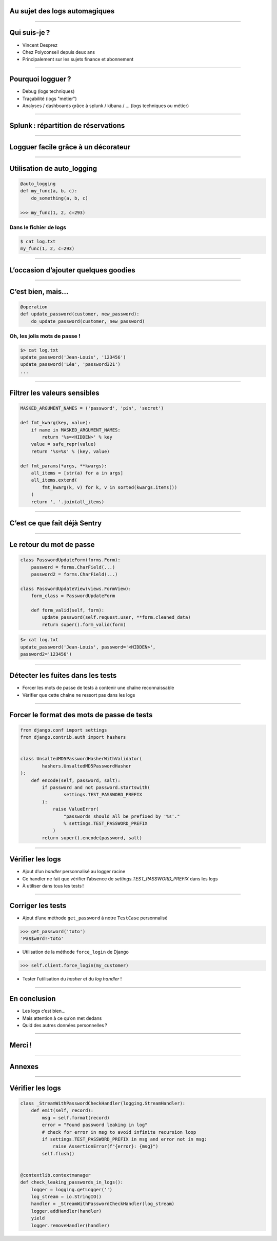 Au sujet des logs automagiques
==============================

----

Qui suis-je ?
=============

- Vincent Desprez
- Chez Polyconseil depuis deux ans
- Principalement sur les sujets finance et abonnement


----

Pourquoi logguer ?
=================

- Debug (logs techniques)
- Traçabilité (logs "métier")
- Analyses / dashboards grâce à splunk / kibana / … (logs techniques ou métier)


----

Splunk : répartition de réservations
====================================

.. image:: splunk_search.png
    :align: center
    :height: 600px


----

Logguer facile grâce à un décorateur
====================================

.. code-block:: python
    :emphasize-lines: 11 

    def fmt_params(*args, **kwargs):
        all_items = [str(a) for a in args]
        all_items.extend(
            f'{k}={v}' for k, v in sorted(kwargs.items())
        )
        return ', '.join(all_items)

    def auto_logging(decorated):
        @functools.wraps(decorated)
        def wrapper(*args, **kwargs):
            logger = logging.getLogger(decorated.__module__)
            logger.info(
                '%s(%s)',
                decorated.__name__,
                fmt_params(*args, **kwargs),
            )
            return decorated(*args, **kwargs)
        return wrapper


----

Utilisation de auto_logging
===========================

.. code-block:: python

    @auto_logging
    def my_func(a, b, c):
        do_something(a, b, c)

    >>> my_func(1, 2, c=293)


Dans le fichier de logs
-----------------------

.. code-block:: sh
    
    $ cat log.txt
    my_func(1, 2, c=293)


----

L’occasion d’ajouter quelques goodies
=====================================

.. code-block:: python
    :emphasize-lines: 2,12

    def operation(decorated):
        decorated.alters_data = True

        @functools.wraps(decorated)
        def wrapper(*args, **kwargs):
            logger = logging.getLogger(method.__module__)
            logger.info(
                '%s(%s)',
                decorated.__name__,
                fmt_params(*args, **kwargs),
            )
            with transaction.atomic():
                return decorated(*args, **kwargs)
        return wrapper


----

C’est bien, mais…
=================

.. code-block:: python
    
    @operation
    def update_password(customer, new_password):
        do_update_password(customer, new_password)


Oh, les jolis mots de passe !
-----------------------------

.. code-block:: sh

    $> cat log.txt
    update_password('Jean-Louis', '123456')
    update_password('Léa', 'password321')
    ...


----

Filtrer les valeurs sensibles
=============================

.. code-block:: python

    MASKED_ARGUMENT_NAMES = ('password', 'pin', 'secret')

    def fmt_kwarg(key, value):
        if name in MASKED_ARGUMENT_NAMES:
            return '%s=<HIDDEN>' % key
        value = safe_repr(value)
        return '%s=%s' % (key, value)

    def fmt_params(*args, **kwargs):
        all_items = [str(a) for a in args]
        all_items.extend(
            fmt_kwarg(k, v) for k, v in sorted(kwargs.items())
        )
        return ', '.join(all_items)


----

C’est ce que fait déjà Sentry
=============================

.. image:: sentry_filtered.png
    :align: center
    :height: 400px


----

Le retour du mot de passe
=========================

.. code-block:: python

    class PasswordUpdateForm(forms.Form):
        password = forms.CharField(...)
        password2 = forms.CharField(...)

    class PasswordUpdateView(views.FormView):
        form_class = PasswordUpdateForm

        def form_valid(self, form):
            update_password(self.request.user, **form.cleaned_data)
            return super().form_valid(form)

.. code-block:: sh

    $> cat log.txt
    update_password('Jean-Louis', password='<HIDDEN>',
    password2='123456')


----

Détecter les fuites dans les tests
==================================

- Forcer les mots de passe de tests à contenir une chaîne reconnaissable
- Vérifier que cette chaîne ne ressort pas dans les logs


----

Forcer le format des mots de passe de tests
===========================================

.. code-block:: python

    from django.conf import settings
    from django.contrib.auth import hashers


    class UnsaltedMD5PasswordHasherWithValidator(
            hashers.UnsaltedMD5PasswordHasher
    ):
        def encode(self, password, salt):
            if password and not password.startswith(
                    settings.TEST_PASSWORD_PREFIX
            ):
                raise ValueError(
                    "passwords should all be prefixed by '%s'."
                    % settings.TEST_PASSWORD_PREFIX
                )
            return super().encode(password, salt)


----

Vérifier les logs
=================

- Ajout d’un *handler* personnalisé au logger racine
- Ce handler ne fait que vérifier l’absence de `settings.TEST_PASSWORD_PREFIX`
  dans les logs
- À utiliser dans tous les tests !


----

Corriger les tests
==================

- Ajout d’une méthode ``get_password`` à notre ``TestCase`` personnalisé

.. code-block:: python

    >>> get_password('toto')
    'Pa$$w0rd!-toto'

- Utilisation de la méthode ``force_login`` de Django

.. code-block:: python

    >>> self.client.force_login(my_customer)

- Tester l’utilisation du *hasher* et du *log handler* !

----

En conclusion
=============

- Les logs c’est bien…
- Mais attention à ce qu’on met dedans
- Quid des autres données personnelles ?

----

Merci !
=======

----

Annexes
=======


----

Vérifier les logs
=================

.. code-block:: python

    class _StreamWithPasswordCheckHandler(logging.StreamHandler):
        def emit(self, record):
            msg = self.format(record)
            error = "Found password leaking in log"
            # check for error in msg to avoid infinite recursion loop
            if settings.TEST_PASSWORD_PREFIX in msg and error not in msg:
                raise AssertionError(f"{error}: {msg}")
            self.flush()


    @contextlib.contextmanager
    def check_leaking_passwords_in_logs():
        logger = logging.getLogger('')
        log_stream = io.StringIO()
        handler = _StreamWithPasswordCheckHandler(log_stream)
        logger.addHandler(handler)
        yield
        logger.removeHandler(handler)
